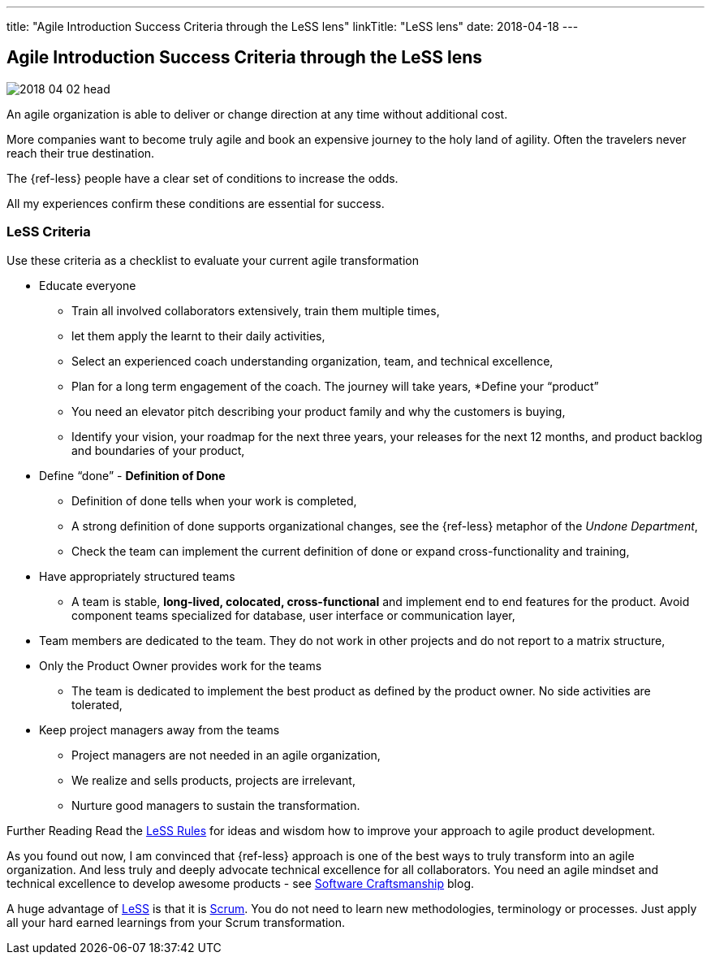 ---
title: "Agile Introduction Success Criteria through the LeSS lens"
linkTitle: "LeSS lens"
date: 2018-04-18
---

== Agile Introduction Success Criteria through the LeSS lens
:author: Marcel Baumann
:email: <marcel.baumann@tangly.net>
:homepage: https://www.tangly.net/
:company: https://www.tangly.net/[tangly llc]
:copyright: CC-BY-SA 4.0

image::2018-04-02-head.jpg[role=left]
An agile organization is able to deliver or change direction at any time without additional cost.

More companies want to become truly agile and book an expensive journey to the holy land of agility.
Often the travelers never reach their true destination.

The {ref-less} people have a clear set of conditions to increase the odds.

All my experiences confirm these conditions are essential for success.

=== LeSS Criteria

Use these criteria as a checklist to evaluate your current agile transformation

* Educate everyone
** Train all involved collaborators extensively, train them multiple times,
** let them apply the learnt to their daily activities,
** Select an experienced coach understanding organization, team, and technical excellence,
** Plan for a long term engagement of the coach.
 The journey will take years,
*Define your “product”
** You need an elevator pitch describing your product family and why the customers is buying,
** Identify your vision, your roadmap for the next three years, your releases for the next 12 months, and product backlog and boundaries of your product,
* Define “done” - *Definition of Done*
** Definition of done tells when your work is completed,
** A strong definition of done supports organizational changes, see the {ref-less} metaphor of the _Undone Department_,
** Check the team can implement the current definition of done or expand cross-functionality and training,
* Have appropriately structured teams
** A team is stable, *long-lived, colocated, cross-functional* and implement end to end features for the product.
 Avoid component teams specialized for database, user interface or communication layer,
* Team members are dedicated to the team.
 They do not work in other projects and do not report to a matrix structure,
* Only the Product Owner provides work for the teams
** The team is dedicated to implement the best product as defined by the product owner.
 No side activities are tolerated,
* Keep project managers away from the teams
** Project managers are not needed in an agile organization,
** We realize and sells products, projects are irrelevant,
** Nurture good managers to sustain the transformation.

Further Reading Read the https://less.works/less/rules/index.html[LeSS Rules] for ideas and wisdom how to improve your approach to agile product development.

As you found out now, I am convinced that {ref-less} approach is one of the best ways to truly transform into an agile organization.
And less truly and deeply advocate technical excellence for all collaborators.
You need an agile mindset and technical excellence to develop awesome products - see link:../../2018/pragmatic-craftsmanship[Software Craftsmanship] blog.

A huge advantage of https://less.works[LeSS] is that it is https://www.scrumguides.org/[Scrum].
You do not need to learn new methodologies, terminology or processes.
Just apply all your hard earned learnings from your Scrum transformation.